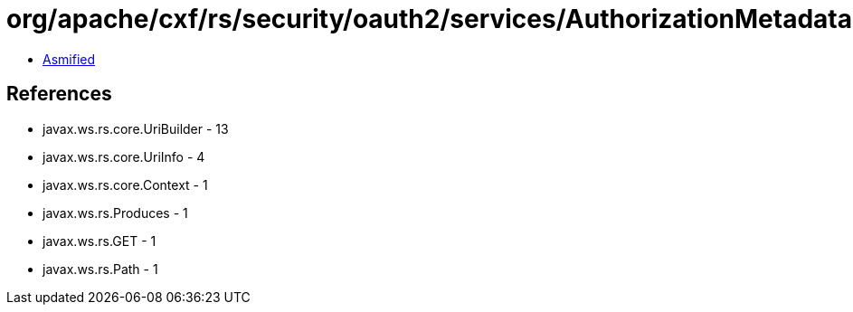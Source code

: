 = org/apache/cxf/rs/security/oauth2/services/AuthorizationMetadataService.class

 - link:AuthorizationMetadataService-asmified.java[Asmified]

== References

 - javax.ws.rs.core.UriBuilder - 13
 - javax.ws.rs.core.UriInfo - 4
 - javax.ws.rs.core.Context - 1
 - javax.ws.rs.Produces - 1
 - javax.ws.rs.GET - 1
 - javax.ws.rs.Path - 1
